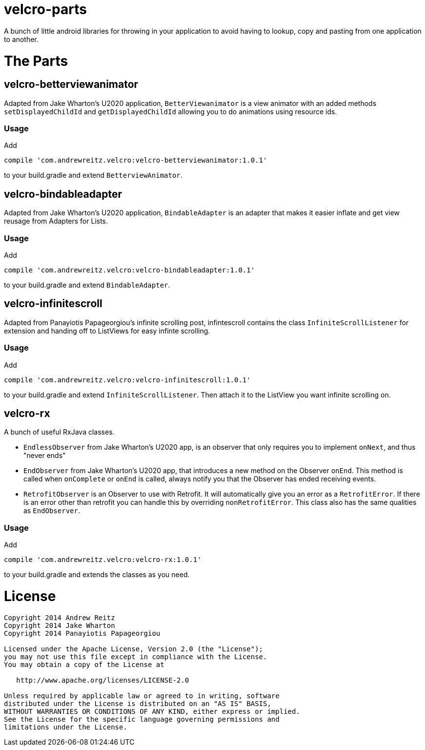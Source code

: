 = velcro-parts

A bunch of little android libraries for throwing in your application
to avoid having to lookup, copy and pasting from one application to another.

= The Parts

== velcro-betterviewanimator

Adapted from Jake Wharton's U2020 application, `BetterViewanimator` is a view animator with an added
methods `setDisplayedChildId` and `getDisplayedChildId` allowing you to do animations using
resource ids.

=== Usage

Add
```groovy
compile 'com.andrewreitz.velcro:velcro-betterviewanimator:1.0.1'
```
to your build.gradle and extend `BetterviewAnimator`.

== velcro-bindableadapter

Adapted from Jake Wharton's U2020 application, `BindableAdapter` is an adapter that makes it easier
inflate and get view reusage from Adapters for Lists.

=== Usage

Add
```groovy
compile 'com.andrewreitz.velcro:velcro-bindableadapter:1.0.1'
```
to your build.gradle and extend `BindableAdapter`.

== velcro-infinitescroll

Adapted from Panayiotis Papageorgiou's infinite scrolling post, infintescroll contains the class
`InfiniteScrollListener` for extension and handing off to ListViews for easy infinte scrolling.

=== Usage

Add
```groovy
compile 'com.andrewreitz.velcro:velcro-infinitescroll:1.0.1'
```
to your build.gradle and extend `InfiniteScrollListener`. Then attach it to the ListView you want
infinite scrolling on.

== velcro-rx

A bunch of useful RxJava classes.

* `EndlessObserver` from Jake Wharton's U2020 app, is an observer that only requires you to implement
`onNext`, and thus "never ends"
* `EndObserver` from Jake Wharton's U2020 app, that introduces a new method on the Observer `onEnd`.
This method is called when `onComplete` or `onEnd` is called, always notify you that the Observer
has ended receiving events.
* `RetrofitObserver` is an Observer to use with Retrofit. It will automatically give you an error
as a `RetrofitError`. If there is an error other than retrofit you can handle this by overriding
`nonRetrofitError`. This class also has the same qualities as `EndObserver`.

=== Usage

Add
```groovy
compile 'com.andrewreitz.velcro:velcro-rx:1.0.1'
```
to your build.gradle and extends the classes as you need.

= License

```
Copyright 2014 Andrew Reitz
Copyright 2014 Jake Wharton
Copyright 2014 Panayiotis Papageorgiou

Licensed under the Apache License, Version 2.0 (the "License");
you may not use this file except in compliance with the License.
You may obtain a copy of the License at

   http://www.apache.org/licenses/LICENSE-2.0

Unless required by applicable law or agreed to in writing, software
distributed under the License is distributed on an "AS IS" BASIS,
WITHOUT WARRANTIES OR CONDITIONS OF ANY KIND, either express or implied.
See the License for the specific language governing permissions and
limitations under the License.
```
